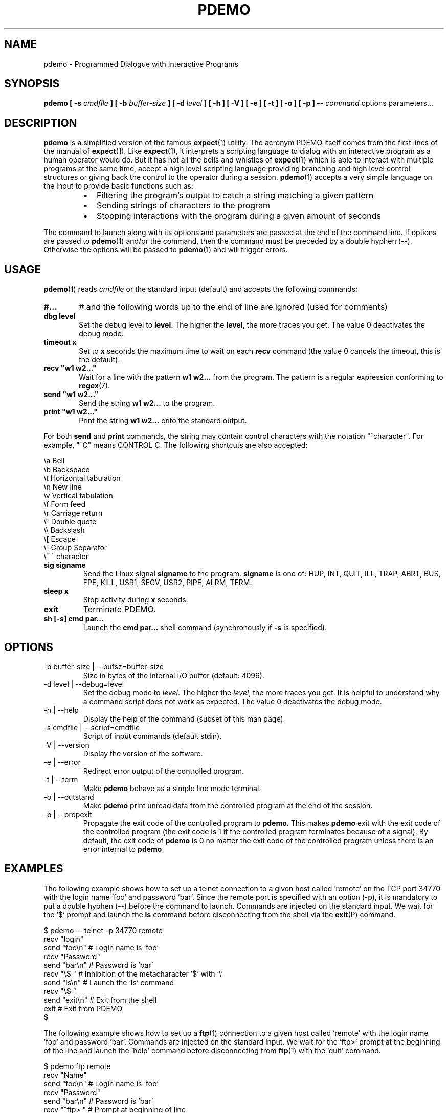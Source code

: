 .\" Format this file with the following command :
.\" groff -man -Tascii  pdemo.1  (cas general )
.\"
.TH PDEMO 1  "NOVEMBER 2013" "Embedded Tools" "Processes access and control"
.SH NAME
pdemo \- Programmed Dialogue with Interactive Programs
.SH SYNOPSIS
.B pdemo [ -s
.I cmdfile
.B  ] [ -b
.I buffer-size
.B ] [ -d
.I level
.B ] [ -h ] [ -V ] [ -e ] [ -t ] [ -o ] [ -p ]
.B --
.I command
options parameters...

.SH DESCRIPTION
.B pdemo
is a simplified version of the famous
.BR expect (1)
utility. The acronym PDEMO itself comes from the first lines of the manual of
.BR expect (1).
Like
.BR expect (1),
it interprets a scripting language to dialog with an interactive program as a human operator would do. But it has not all the bells and whistles of
.BR expect (1)
which is able to interact with multiple programs at the same time, accept a high level scripting language providing branching and high level control structures or giving back the control to the operator during a session.
.BR pdemo (1)
accepts a very simple language on the input to provide basic functions such as:
.RS
.TP 2
\(bu
Filtering the program's output to catch a string matching a given pattern
.TP 2
\(bu
Sending strings of characters to the program
.TP 2
\(bu
Stopping interactions with the program during a given amount of seconds
.RE
.PP
The command to launch along with its options and parameters are passed at the end of the command line. If options are passed to
.BR pdemo (1)
and/or the command, then the command must be preceded by a double hyphen (--). Otherwise the options will be passed to
.BR pdemo (1)
and will trigger errors.

.SH USAGE
.BR pdemo (1)
reads
.I cmdfile
or the standard input (default) and accepts the following commands:
.TP 6
.BI #...
# and the following words up to the end of line are ignored (used for comments)

.TP
.BI "dbg level"
Set the debug level to
.BR "level".
The higher the
.BR "level",
the more traces you get. The value 0 deactivates the debug mode.

.TP
.BI "timeout x"
Set to
.B x
seconds the maximum time to wait on each
.B recv
command (the value 0 cancels the timeout, this is the default).

.TP
.BI "recv ""w1 w2..."""
Wait for a line with the pattern
.B w1 w2...
from the program. The pattern is a regular expression conforming to
.BR regex (7).

.TP
.BI "send ""w1 w2..."""
Send the string
.B w1 w2...
to the program.

.TP
.BI "print ""w1 w2..."""
Print the string
.B w1 w2...
onto the standard output.

.PP
For both
.B send
and
.B print
commands, the string may contain control characters with the notation "^character". For example, "^C" means CONTROL C. The following shortcuts are also accepted:

.nf
             \\a Bell
             \\b Backspace
             \\t Horizontal tabulation
             \\n New line
             \\v Vertical tabulation
             \\f Form feed
             \\r Carriage return
             \\" Double quote
             \\\\ Backslash
             \\[ Escape
             \\] Group Separator
             \\^ ^ character
.fi

.TP
.BI "sig signame"
Send the Linux signal
.B signame
to the program.
.B signame
is one of: HUP, INT, QUIT, ILL, TRAP, ABRT, BUS, FPE, KILL, USR1, SEGV, USR2, PIPE, ALRM, TERM.

.TP
.BI "sleep x"
Stop activity during
.B x
seconds.
.TP
.BI exit
Terminate PDEMO.

.TP
.BI "sh [-s] cmd par..."
Launch the
.B cmd par...
shell command (synchronously if
.B -s
is specified).


.SH OPTIONS

.IP "-b buffer-size | --bufsz=buffer-size"
Size in bytes of the internal I/O buffer (default: 4096).

.IP "-d level | --debug=level"
Set the debug mode to
.IR "level".
The higher the
.IR "level",
the more traces you get. It is helpful to understand why a command script
does not work as expected. The value 0 deactivates the debug mode.

.IP "-h | --help"
Display the help of the command (subset of this man page).

.IP "-s cmdfile | --script=cmdfile"
Script of input commands (default stdin).

.IP "-V | --version"
Display the version of the software.

.IP "-e | --error"
Redirect error output of the controlled program.

.IP "-t | --term"
Make
.B pdemo
behave as a simple line mode terminal.

.IP "-o | --outstand"
Make
.B pdemo
print unread data from the controlled program at the end of the session.

.IP "-p | --propexit"
Propagate the exit code of the controlled program to
.BR "pdemo".
This makes
.B pdemo
exit with the exit code of the controlled program (the exit code is 1 if the
controlled program terminates because of a signal). By default, the exit code
of
.B pdemo
is 0 no matter the exit code of the controlled program unless there is an
error internal to
.BR "pdemo".

.SH EXAMPLES
The following example shows how to set up a telnet connection to a given
host called 'remote' on the TCP port 34770 with the login name 'foo' and password 'bar'.
Since the remote port is specified with an option (-p), it is mandatory to put a double
hyphen (--) before the command to launch.
Commands are injected on the standard input. We wait for the '$' prompt
and launch the
.BR ls
command before disconnecting from the shell via the
.BR exit (P)
command.
.PP
.nf
      $ pdemo -- telnet -p 34770 remote
      recv "login"
      send "foo\\n"   # Login name is 'foo'
      recv "Password"
      send "bar\\n"   # Password is 'bar'
      recv "\\$ "     # Inhibition of the metacharacter '$' with '\\'
      send "ls\\n"    # Launch the 'ls' command
      recv "\\$ "
      send "exit\\n"  # Exit from the shell
      exit           # Exit from PDEMO
      $

.fi

The following example shows how to set up a
.BR ftp (1)
connection to a given
host called 'remote' with the login name 'foo' and password 'bar'.
Commands are injected on the standard input. We wait for the 'ftp>'
prompt at the beginning of the line and launch the 'help'
command before disconnecting from
.BR ftp (1)
with the 'quit' command.
.PP
.nf
      $ pdemo ftp remote
      recv "Name"
      send "foo\\n"    # Login name is 'foo'
      recv "Password"
      send "bar\\n"    # Password is 'bar'
      recv "^ftp> "   # Prompt at beginning of line
      send "help\\n"   # Launch the 'help' command
      recv "^ftp> "
      send "quit\\n"   # Terminate FTP
      exit            # Exit from PDEMO
      $

.fi
The following example shows how to interact with the program
.BR bc (1)
which does not display any prompt. We use the metacharacter '$'
to synchronize on end of lines. Two operations are launched '3+4'
and '6*8'. Then we quit
.BR bc (1).
.PP
.nf
      $ pdemo bc
      recv "warranty"  # Near the end of the startup banner
      recv "$"         # End of last line of the banner
      send "3+4\\n"
      recv "$"         # Receive the end of line of the echo
      recv "$"         # Receive the end of line of the result
      send "6*8\\n"
      recv "$"
      recv "$"
      send "quit\\n"   # Terminate BC
      exit            # Exit from PDEMO
      $

.fi

The following example shows how to set up a
.BR telnet (1)
connection to a given
host called 'remote' with the login name 'foo' and password 'bar'.
Commands are injected on the standard input. With a regular expression,
we wait for the prompt of the form "xxxx-<login_name>-pathname> " or
"xxxx-<login_name>-pathname>" at the beginning of the line.
Then we launch the 'ls -l' command before disconnecting from
.BR telnet (1)
with the 'exit' command.
.PP
.nf
      $ pdemo telnet remote
      recv "login:"
      send "foo\\n"                  # Login name is 'foo'
      recv "Password:"
      send "bar\\n"                  # Password is 'bar'
      recv "^(.)+-foo-(.)+(>|> )$"  # Prompt at beginning of line
      send "ls -l\\n"                # Launch the 'ls -l' command
      recv "^(.)+-foo-(.)+(>|> )$"
      send "exit\\n"                 # Terminate telnet
      exit                          # Exit from PDEMO
      $

.fi


.SH AUTHOR
Rachid Koucha (rachid dot koucha at free dot fr)
.SH "SEE ALSO"
.BR regex(7),
.BR expect(1).
